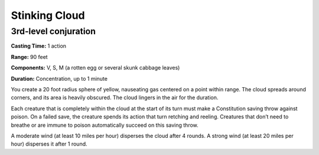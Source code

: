 
.. _srd_Stinking-Cloud:

Stinking Cloud
-------------------------------------------------------------

3rd-level conjuration
^^^^^^^^^^^^^^^^^^^^^

**Casting Time:** 1 action

**Range:** 90 feet

**Components:** V, S, M (a rotten egg or several skunk cabbage leaves)

**Duration:** Concentration, up to 1 minute

You create a 20 foot radius sphere of yellow, nauseating gas centered on
a point within range. The cloud spreads around corners, and its area is
heavily obscured. The cloud lingers in the air for the duration.

Each creature that is completely within the cloud at the start of its
turn must make a Constitution saving throw against poison. On a failed
save, the creature spends its action that turn retching and reeling.
Creatures that don’t need to breathe or are immune to poison
automatically succeed on this saving throw.

A moderate wind (at least 10 miles per hour) disperses the cloud after 4
rounds. A strong wind (at least 20 miles per hour) disperses it after 1
round.
